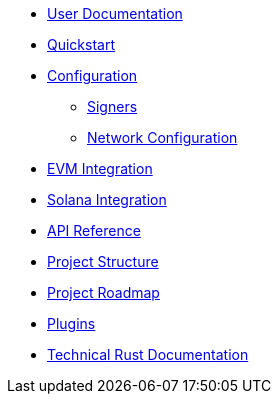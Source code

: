 * xref:index.adoc[User Documentation]
* xref:quickstart.adoc[Quickstart]
* xref:configuration.adoc[Configuration]
** xref:signers.adoc[Signers]
** xref:network_configuration.adoc[Network Configuration]
* xref:evm.adoc[EVM Integration]
* xref:solana.adoc[Solana Integration]
* link:https://release-v1-0-0%2D%2Dopenzeppelin-relayer.netlify.app/api_docs.html[API Reference^]
* xref:structure.adoc[Project Structure]
* xref:roadmap.adoc[Project Roadmap]
* xref:plugins.adoc[Plugins]
* link:https://release-v1-0-0%2D%2Dopenzeppelin-relayer.netlify.app/openzeppelin_relayer/[Technical Rust Documentation^]
